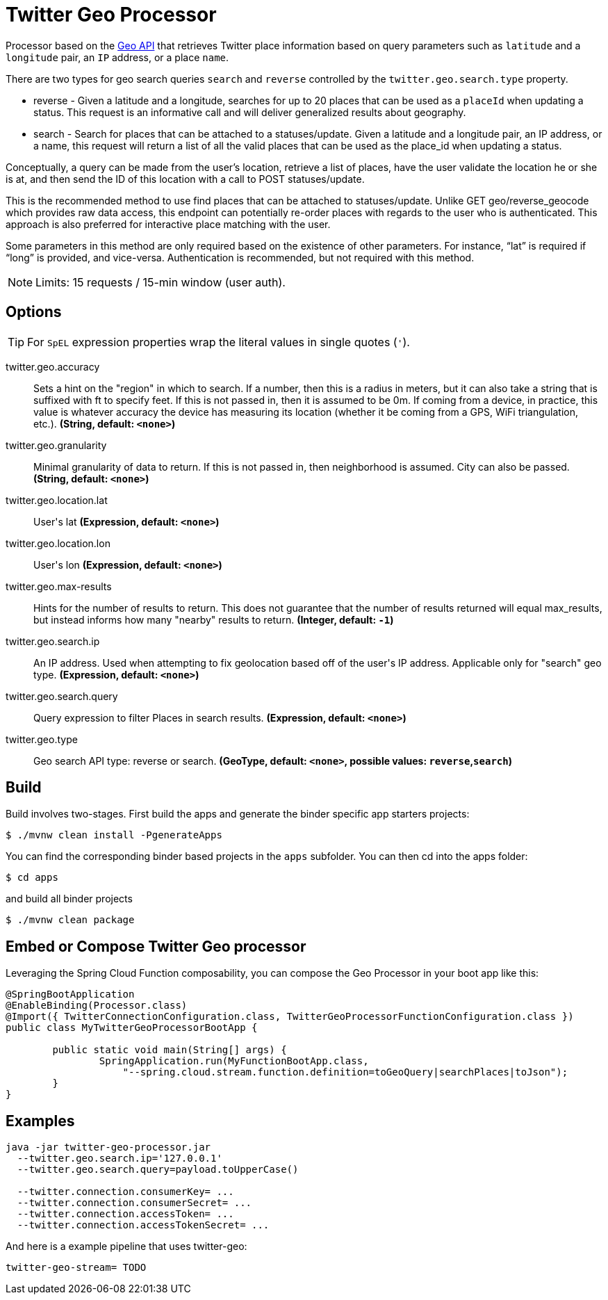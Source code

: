 //tag::ref-doc[]
= Twitter Geo Processor

Processor based on the https://developer.twitter.com/en/docs/geo/places-near-location/overview[Geo API] that retrieves Twitter place information based on query parameters such as `latitude` and a `longitude` pair, an `IP` address, or a place `name`.

There are two types for geo search queries `search` and `reverse` controlled by the `twitter.geo.search.type` property.

* reverse - Given a latitude and a longitude, searches for up to 20 places that can be used as a `placeId` when updating a status.
This request is an informative call and will deliver generalized results about geography.

* search - Search for places that can be attached to a statuses/update. Given a latitude and a longitude pair, an IP address, or a name, this request will return a list of all the valid places that can be used as the place_id when updating a status.

Conceptually, a query can be made from the user’s location, retrieve a list of places, have the user validate the location he or she is at, and then send the ID of this location with a call to POST statuses/update.

This is the recommended method to use find places that can be attached to statuses/update. Unlike GET geo/reverse_geocode which provides raw data access, this endpoint can potentially re-order places with regards to the user who is authenticated. This approach is also preferred for interactive place matching with the user.

Some parameters in this method are only required based on the existence of other parameters. For instance, “lat” is required if “long” is provided, and vice-versa. Authentication is recommended, but not required with this method.

NOTE: Limits: 15 requests / 15-min window (user auth).

== Options

TIP: For `SpEL` expression properties wrap the literal values in single quotes (`'`).

//tag::configuration-properties[]
$$twitter.geo.accuracy$$:: $$Sets a hint on the "region" in which to search. If a number, then this is a radius in meters, but it can also take a string that is suffixed with ft to specify feet. If this is not passed in, then it is assumed to be 0m. If coming from a device, in practice, this value is whatever accuracy the device has measuring its location (whether it be coming from a GPS, WiFi triangulation, etc.).$$ *($$String$$, default: `$$<none>$$`)*
$$twitter.geo.granularity$$:: $$Minimal granularity of data to return. If this is not passed in, then neighborhood is assumed. City can also be passed.$$ *($$String$$, default: `$$<none>$$`)*
$$twitter.geo.location.lat$$:: $$User's lat$$ *($$Expression$$, default: `$$<none>$$`)*
$$twitter.geo.location.lon$$:: $$User's lon$$ *($$Expression$$, default: `$$<none>$$`)*
$$twitter.geo.max-results$$:: $$Hints for the number of results to return. This does not guarantee that the number of results returned will equal max_results, but instead informs how many "nearby" results to return.$$ *($$Integer$$, default: `$$-1$$`)*
$$twitter.geo.search.ip$$:: $$An IP address. Used when attempting to fix geolocation based off of the user's IP address. Applicable only for "search" geo type.$$ *($$Expression$$, default: `$$<none>$$`)*
$$twitter.geo.search.query$$:: $$Query expression to filter Places in search results.$$ *($$Expression$$, default: `$$<none>$$`)*
$$twitter.geo.type$$:: $$Geo search API type: reverse or search.$$ *($$GeoType$$, default: `$$<none>$$`, possible values: `reverse`,`search`)*
//end::configuration-properties[]

//end::ref-doc[]

== Build

Build involves two-stages. First build the apps and generate the binder specific app starters projects:
```
$ ./mvnw clean install -PgenerateApps
```

You can find the corresponding binder based projects in the `apps` subfolder. You can then cd into the apps folder:

```
$ cd apps
```
and build all binder projects
```
$ ./mvnw clean package
```

== Embed or Compose Twitter Geo processor

Leveraging the Spring Cloud Function composability, you can compose the Geo Processor in your boot app like this:

[source,Java]
----
@SpringBootApplication
@EnableBinding(Processor.class)
@Import({ TwitterConnectionConfiguration.class, TwitterGeoProcessorFunctionConfiguration.class })
public class MyTwitterGeoProcessorBootApp {

	public static void main(String[] args) {
		SpringApplication.run(MyFunctionBootApp.class,
		    "--spring.cloud.stream.function.definition=toGeoQuery|searchPlaces|toJson");
	}
}
----

== Examples

[source,bash]
----
java -jar twitter-geo-processor.jar
  --twitter.geo.search.ip='127.0.0.1'
  --twitter.geo.search.query=payload.toUpperCase()

  --twitter.connection.consumerKey= ...
  --twitter.connection.consumerSecret= ...
  --twitter.connection.accessToken= ...
  --twitter.connection.accessTokenSecret= ...

----

And here is a example pipeline that uses twitter-geo:

```
twitter-geo-stream= TODO
```

